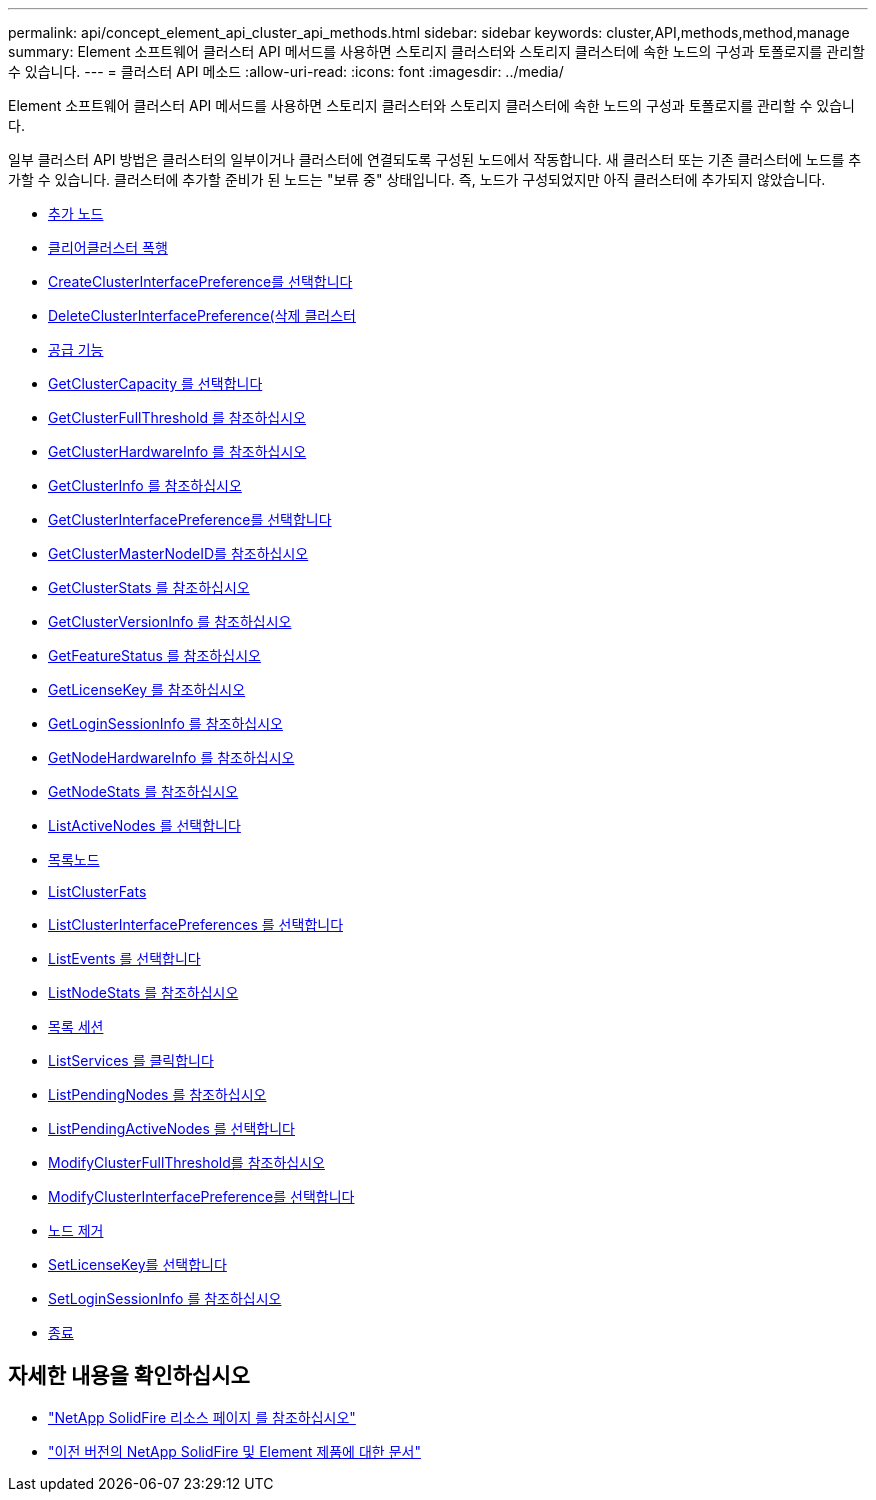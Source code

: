 ---
permalink: api/concept_element_api_cluster_api_methods.html 
sidebar: sidebar 
keywords: cluster,API,methods,method,manage 
summary: Element 소프트웨어 클러스터 API 메서드를 사용하면 스토리지 클러스터와 스토리지 클러스터에 속한 노드의 구성과 토폴로지를 관리할 수 있습니다. 
---
= 클러스터 API 메소드
:allow-uri-read: 
:icons: font
:imagesdir: ../media/


[role="lead"]
Element 소프트웨어 클러스터 API 메서드를 사용하면 스토리지 클러스터와 스토리지 클러스터에 속한 노드의 구성과 토폴로지를 관리할 수 있습니다.

일부 클러스터 API 방법은 클러스터의 일부이거나 클러스터에 연결되도록 구성된 노드에서 작동합니다. 새 클러스터 또는 기존 클러스터에 노드를 추가할 수 있습니다. 클러스터에 추가할 준비가 된 노드는 "보류 중" 상태입니다. 즉, 노드가 구성되었지만 아직 클러스터에 추가되지 않았습니다.

* xref:reference_element_api_addnodes.adoc[추가 노드]
* xref:reference_element_api_clearclusterfaults.adoc[클리어클러스터 폭행]
* xref:reference_element_api_createclusterinterfacepreference.adoc[CreateClusterInterfacePreference를 선택합니다]
* xref:reference_element_api_deleteclusterinterfacepreference.adoc[DeleteClusterInterfacePreference(삭제 클러스터]
* xref:reference_element_api_enablefeature.adoc[공급 기능]
* xref:reference_element_api_getclustercapacity.adoc[GetClusterCapacity 를 선택합니다]
* xref:reference_element_api_getclusterfullthreshold.adoc[GetClusterFullThreshold 를 참조하십시오]
* xref:reference_element_api_getclusterhardwareinfo.adoc[GetClusterHardwareInfo 를 참조하십시오]
* xref:reference_element_api_getclusterinfo.adoc[GetClusterInfo 를 참조하십시오]
* xref:reference_element_api_getclusterinterfacepreference.adoc[GetClusterInterfacePreference를 선택합니다]
* xref:reference_element_api_getclustermasternodeid.adoc[GetClusterMasterNodeID를 참조하십시오]
* xref:reference_element_api_getclusterstats.adoc[GetClusterStats 를 참조하십시오]
* xref:reference_element_api_getclusterversioninfo.adoc[GetClusterVersionInfo 를 참조하십시오]
* xref:reference_element_api_getfeaturestatus.adoc[GetFeatureStatus 를 참조하십시오]
* xref:reference_element_api_getlicensekey.adoc[GetLicenseKey 를 참조하십시오]
* xref:reference_element_api_getloginsessioninfo.adoc[GetLoginSessionInfo 를 참조하십시오]
* xref:reference_element_api_getnodehardwareinfo.adoc[GetNodeHardwareInfo 를 참조하십시오]
* xref:reference_element_api_getnodestats.adoc[GetNodeStats 를 참조하십시오]
* xref:reference_element_api_listactivenodes.adoc[ListActiveNodes 를 선택합니다]
* xref:reference_element_api_listallnodes.adoc[목록노드]
* xref:reference_element_api_listclusterfaults.adoc[ListClusterFats]
* xref:reference_element_api_listclusterinterfacepreferences.adoc[ListClusterInterfacePreferences 를 선택합니다]
* xref:reference_element_api_listevents.adoc[ListEvents 를 선택합니다]
* xref:reference_element_api_listnodestats.adoc[ListNodeStats 를 참조하십시오]
* xref:reference_element_api_listiscsisessions.adoc[목록 세션]
* xref:reference_element_api_listservices.adoc[ListServices 를 클릭합니다]
* xref:reference_element_api_listpendingnodes.adoc[ListPendingNodes 를 참조하십시오]
* xref:reference_element_api_listpendingactivenodes.adoc[ListPendingActiveNodes 를 선택합니다]
* xref:reference_element_api_modifyclusterfullthreshold.adoc[ModifyClusterFullThreshold를 참조하십시오]
* xref:reference_element_api_modifyclusterinterfacepreference.adoc[ModifyClusterInterfacePreference를 선택합니다]
* xref:reference_element_api_removenodes.adoc[노드 제거]
* xref:reference_element_api_setlicensekey.adoc[SetLicenseKey를 선택합니다]
* xref:reference_element_api_setloginsessioninfo.adoc[SetLoginSessionInfo 를 참조하십시오]
* xref:reference_element_api_shutdown.adoc[종료]




== 자세한 내용을 확인하십시오

* https://www.netapp.com/data-storage/solidfire/documentation/["NetApp SolidFire 리소스 페이지 를 참조하십시오"^]
* https://docs.netapp.com/sfe-122/topic/com.netapp.ndc.sfe-vers/GUID-B1944B0E-B335-4E0B-B9F1-E960BF32AE56.html["이전 버전의 NetApp SolidFire 및 Element 제품에 대한 문서"^]

